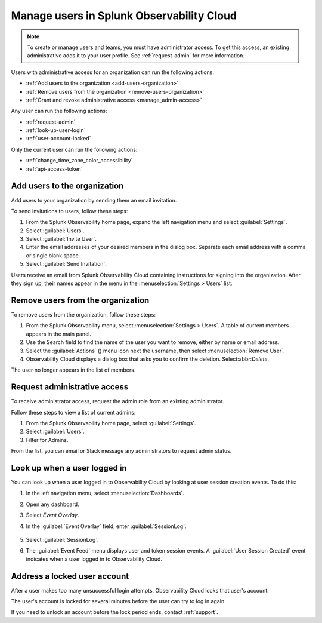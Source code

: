 .. _admin-manage-users:

********************************************************
Manage users in Splunk Observability Cloud
********************************************************

.. meta::
   :description:  Manage users: add, remove, grant admin access, view login details, and unlock an account.



.. note:: To create or manage users and teams, you must have administrator access. To get this access, an existing administrative adds it to your user profile. See :ref:`request-admin` for more information.

Users with administrative access for an organization can run the following actions:

* :ref:`Add users to the organization <add-users-organization>`
* :ref:`Remove users from the organization <remove-users-organization>`
* :ref:`Grant and revoke administrative access <manage_admin-access>`

Any user can run the following actions:

* :ref:`request-admin`
* :ref:`look-up-user-login`
* :ref:`user-account-locked`

Only the current user can run the following actions:

* :ref:`change_time_zone_color_accessibility`
* :ref:`api-access-token`

.. _add-users-organization:

Add users to the organization
============================================================================

Add users to your organization by sending them an email invitation.

To send invitations to users, follow these steps:

#. From the Splunk Observability home page, expand the left navigation menu and select :guilabel:`Settings`.
#. Select :guilabel:`Users`.
#. Select :guilabel:`Invite User`.
#. Enter the email addresses of your desired members in the dialog box. Separate each email address with a comma or single blank space.
#. Select :guilabel:`Send Invitation`.

Users receive an email from Splunk Observability Cloud containing instructions for signing into
the organization. After they sign up, their names appear in the menu in the
:menuselection:`Settings > Users` list.

.. _remove-users-organization:

Remove users from the organization
============================================================================

To remove users from the organization, follow these steps:

#. From the Splunk Observability menu, select :menuselection:`Settings > Users`.
   A table of current members appears in the main panel.
#. Use the Search field to find the name of the user you want to remove, either by name or email address.
#. Select the :guilabel:`Actions` () menu icon next the username, then select :menuselection:`Remove User`.
#. Observability Cloud displays a dialog box that asks you to confirm the deletion. Select:abbr:`Delete`.

The user no longer appears in the list of members.

.. _manage_admin-access:


Request administrative access
==================================================

To receive administrator access, request the admin role from an existing administrator. 

Follow these steps to view a list of current admins:

#. From the Splunk Observability home page, select :guilabel:`Settings`. 
#. Select :guilabel:`Users`.
#. Filter for Admins.

From the list, you can email or Slack message any administrators to request admin status. 

.. _look-up-user-login:

Look up when a user logged in
====================================================================

You can look up when a user logged in to Observability Cloud by looking at user session creation events. To do this:

#. In the left navigation menu, select :menuselection:`Dashboards`.

#. Open any dashboard.

#. Select `Event Overlay`.

#. In the :guilabel:`Event Overlay` field, enter :guilabel:`SessionLog`.

    .. image:: /_images/admin/look-up-user-login.png
      :width: 100%
      :alt: This screenshot shows a dashboard with the SessionLog value entered in the Event Overlay field.

#. Select :guilabel:`SessionLog`.

#. The :guilabel:`Event Feed` menu displays user and token session events. A :guilabel:`User Session Created` event indicates when a user logged in to Observability Cloud.


.. _user-account-locked:

Address a locked user account
======================================

After a user makes too many unsuccessful login attempts, Observability Cloud locks that user's account.

The user's account is locked for several minutes before the user can try to log in again.

If you need to unlock an account before the lock period ends, contact :ref:`support`.

